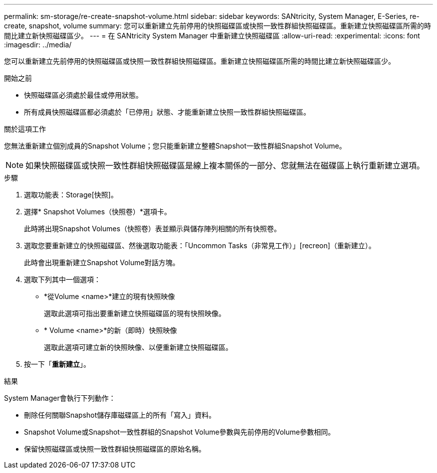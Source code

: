 ---
permalink: sm-storage/re-create-snapshot-volume.html 
sidebar: sidebar 
keywords: SANtricity, System Manager, E-Series, re-create, snapshot, volume 
summary: 您可以重新建立先前停用的快照磁碟區或快照一致性群組快照磁碟區。重新建立快照磁碟區所需的時間比建立新快照磁碟區少。 
---
= 在 SANtricity System Manager 中重新建立快照磁碟區
:allow-uri-read: 
:experimental: 
:icons: font
:imagesdir: ../media/


[role="lead"]
您可以重新建立先前停用的快照磁碟區或快照一致性群組快照磁碟區。重新建立快照磁碟區所需的時間比建立新快照磁碟區少。

.開始之前
* 快照磁碟區必須處於最佳或停用狀態。
* 所有成員快照磁碟區都必須處於「已停用」狀態、才能重新建立快照一致性群組快照磁碟區。


.關於這項工作
您無法重新建立個別成員的Snapshot Volume；您只能重新建立整體Snapshot一致性群組Snapshot Volume。

[NOTE]
====
如果快照磁碟區或快照一致性群組快照磁碟區是線上複本關係的一部分、您就無法在磁碟區上執行重新建立選項。

====
.步驟
. 選取功能表：Storage[快照]。
. 選擇* Snapshot Volumes（快照卷）*選項卡。
+
此時將出現Snapshot Volumes（快照卷）表並顯示與儲存陣列相關的所有快照卷。

. 選取您要重新建立的快照磁碟區、然後選取功能表：「Uncommon Tasks（非常見工作）」[recreon]（重新建立）。
+
此時會出現重新建立Snapshot Volume對話方塊。

. 選取下列其中一個選項：
+
** *從Volume <name>*建立的現有快照映像
+
選取此選項可指出要重新建立快照磁碟區的現有快照映像。

** * Volume <name>*的新（即時）快照映像
+
選取此選項可建立新的快照映像、以便重新建立快照磁碟區。



. 按一下「*重新建立*」。


.結果
System Manager會執行下列動作：

* 刪除任何關聯Snapshot儲存庫磁碟區上的所有「寫入」資料。
* Snapshot Volume或Snapshot一致性群組的Snapshot Volume參數與先前停用的Volume參數相同。
* 保留快照磁碟區或快照一致性群組快照磁碟區的原始名稱。


